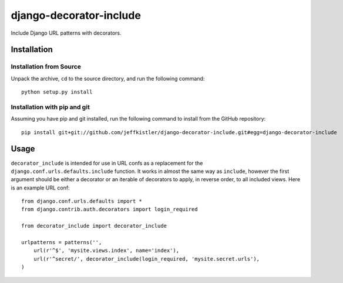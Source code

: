django-decorator-include
========================

Include Django URL patterns with decorators.

Installation
------------

Installation from Source
````````````````````````

Unpack the archive, ``cd`` to the source directory, and run the following
command::

    python setup.py install

Installation with pip and git
`````````````````````````````

Assuming you have pip and git installed, run the following command to
install from the GitHub repository::

    pip install git+git://github.com/jeffkistler/django-decorator-include.git#egg=django-decorator-include

Usage
-----

``decorator_include`` is intended for use in URL confs as a replacement
for the ``django.conf.urls.defaults.include`` function. It works in almost
the same way as ``include``, however the first argument should be either a
decorator or an iterable of decorators to apply, in reverse order, to all
included views. Here is an example URL conf::

    from django.conf.urls.defaults import *
    from django.contrib.auth.decorators import login_required

    from decorator_include import decorator_include

    urlpatterns = patterns('',
        url(r'^$', 'mysite.views.index', name='index'),
        url(r'^secret/', decorator_include(login_required, 'mysite.secret.urls'),
    )
